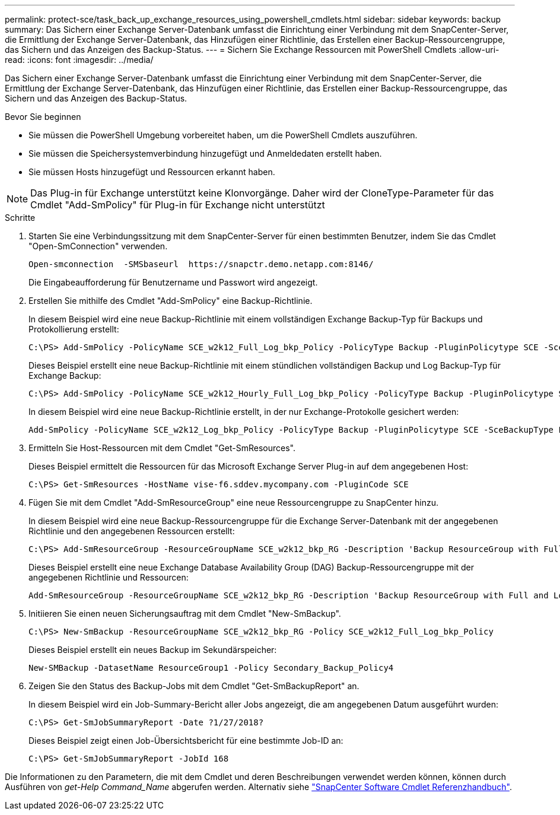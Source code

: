 ---
permalink: protect-sce/task_back_up_exchange_resources_using_powershell_cmdlets.html 
sidebar: sidebar 
keywords: backup 
summary: Das Sichern einer Exchange Server-Datenbank umfasst die Einrichtung einer Verbindung mit dem SnapCenter-Server, die Ermittlung der Exchange Server-Datenbank, das Hinzufügen einer Richtlinie, das Erstellen einer Backup-Ressourcengruppe, das Sichern und das Anzeigen des Backup-Status. 
---
= Sichern Sie Exchange Ressourcen mit PowerShell Cmdlets
:allow-uri-read: 
:icons: font
:imagesdir: ../media/


[role="lead"]
Das Sichern einer Exchange Server-Datenbank umfasst die Einrichtung einer Verbindung mit dem SnapCenter-Server, die Ermittlung der Exchange Server-Datenbank, das Hinzufügen einer Richtlinie, das Erstellen einer Backup-Ressourcengruppe, das Sichern und das Anzeigen des Backup-Status.

.Bevor Sie beginnen
* Sie müssen die PowerShell Umgebung vorbereitet haben, um die PowerShell Cmdlets auszuführen.
* Sie müssen die Speichersystemverbindung hinzugefügt und Anmeldedaten erstellt haben.
* Sie müssen Hosts hinzugefügt und Ressourcen erkannt haben.



NOTE: Das Plug-in für Exchange unterstützt keine Klonvorgänge. Daher wird der CloneType-Parameter für das Cmdlet "Add-SmPolicy" für Plug-in für Exchange nicht unterstützt

.Schritte
. Starten Sie eine Verbindungssitzung mit dem SnapCenter-Server für einen bestimmten Benutzer, indem Sie das Cmdlet "Open-SmConnection" verwenden.
+
[listing]
----
Open-smconnection  -SMSbaseurl  https://snapctr.demo.netapp.com:8146/
----
+
Die Eingabeaufforderung für Benutzername und Passwort wird angezeigt.

. Erstellen Sie mithilfe des Cmdlet "Add-SmPolicy" eine Backup-Richtlinie.
+
In diesem Beispiel wird eine neue Backup-Richtlinie mit einem vollständigen Exchange Backup-Typ für Backups und Protokollierung erstellt:

+
[listing]
----
C:\PS> Add-SmPolicy -PolicyName SCE_w2k12_Full_Log_bkp_Policy -PolicyType Backup -PluginPolicytype SCE -SceBackupType FullBackupAndLogBackup -BackupActiveCopies
----
+
Dieses Beispiel erstellt eine neue Backup-Richtlinie mit einem stündlichen vollständigen Backup und Log Backup-Typ für Exchange Backup:

+
[listing]
----
C:\PS> Add-SmPolicy -PolicyName SCE_w2k12_Hourly_Full_Log_bkp_Policy -PolicyType Backup -PluginPolicytype SCE -SceBackupType FullBackupAndLogBackup -BackupActiveCopies -ScheduleType Hourly -RetentionSettings @{'BackupType'='DATA';'ScheduleType'='Hourly';'RetentionCount'='10'}
----
+
In diesem Beispiel wird eine neue Backup-Richtlinie erstellt, in der nur Exchange-Protokolle gesichert werden:

+
[listing]
----
Add-SmPolicy -PolicyName SCE_w2k12_Log_bkp_Policy -PolicyType Backup -PluginPolicytype SCE -SceBackupType LogBackup -BackupActiveCopies
----
. Ermitteln Sie Host-Ressourcen mit dem Cmdlet "Get-SmResources".
+
Dieses Beispiel ermittelt die Ressourcen für das Microsoft Exchange Server Plug-in auf dem angegebenen Host:

+
[listing]
----
C:\PS> Get-SmResources -HostName vise-f6.sddev.mycompany.com -PluginCode SCE
----
. Fügen Sie mit dem Cmdlet "Add-SmResourceGroup" eine neue Ressourcengruppe zu SnapCenter hinzu.
+
In diesem Beispiel wird eine neue Backup-Ressourcengruppe für die Exchange Server-Datenbank mit der angegebenen Richtlinie und den angegebenen Ressourcen erstellt:

+
[listing]
----
C:\PS> Add-SmResourceGroup -ResourceGroupName SCE_w2k12_bkp_RG -Description 'Backup ResourceGroup with Full and Log backup policy' -PluginCode SCE -Policies SCE_w2k12_Full_bkp_Policy,SCE_w2k12_Full_Log_bkp_Policy,SCE_w2k12_Log_bkp_Policy -Resources @{'Host'='sce-w2k12-exch';'Type'='Exchange Database';'Names'='sce-w2k12-exch.sceqa.com\sce-w2k12-exch_DB_1,sce-w2k12-exch.sceqa.com\sce-w2k12-exch_DB_2'}
----
+
Dieses Beispiel erstellt eine neue Exchange Database Availability Group (DAG) Backup-Ressourcengruppe mit der angegebenen Richtlinie und Ressourcen:

+
[listing]
----
Add-SmResourceGroup -ResourceGroupName SCE_w2k12_bkp_RG -Description 'Backup ResourceGroup with Full and Log backup policy' -PluginCode SCE -Policies SCE_w2k12_Full_bkp_Policy,SCE_w2k12_Full_Log_bkp_Policy,SCE_w2k12_Log_bkp_Policy -Resources @{"Host"="DAGSCE0102";"Type"="Database Availability Group";"Names"="DAGSCE0102"}
----
. Initiieren Sie einen neuen Sicherungsauftrag mit dem Cmdlet "New-SmBackup".
+
[listing]
----
C:\PS> New-SmBackup -ResourceGroupName SCE_w2k12_bkp_RG -Policy SCE_w2k12_Full_Log_bkp_Policy
----
+
Dieses Beispiel erstellt ein neues Backup im Sekundärspeicher:

+
[listing]
----
New-SMBackup -DatasetName ResourceGroup1 -Policy Secondary_Backup_Policy4
----
. Zeigen Sie den Status des Backup-Jobs mit dem Cmdlet "Get-SmBackupReport" an.
+
In diesem Beispiel wird ein Job-Summary-Bericht aller Jobs angezeigt, die am angegebenen Datum ausgeführt wurden:

+
[listing]
----
C:\PS> Get-SmJobSummaryReport -Date ?1/27/2018?
----
+
Dieses Beispiel zeigt einen Job-Übersichtsbericht für eine bestimmte Job-ID an:

+
[listing]
----
C:\PS> Get-SmJobSummaryReport -JobId 168
----


Die Informationen zu den Parametern, die mit dem Cmdlet und deren Beschreibungen verwendet werden können, können durch Ausführen von _get-Help Command_Name_ abgerufen werden. Alternativ siehe https://docs.netapp.com/us-en/snapcenter-cmdlets-49/index.html["SnapCenter Software Cmdlet Referenzhandbuch"^].
